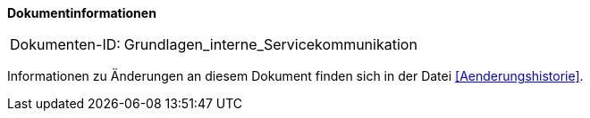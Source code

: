 **Dokumentinformationen**

[cols="1,4"]
|====
|Dokumenten-ID:| Grundlagen_interne_Servicekommunikation
|====

Informationen zu Änderungen an diesem Dokument finden sich in der Datei <<Aenderungshistorie>>.
